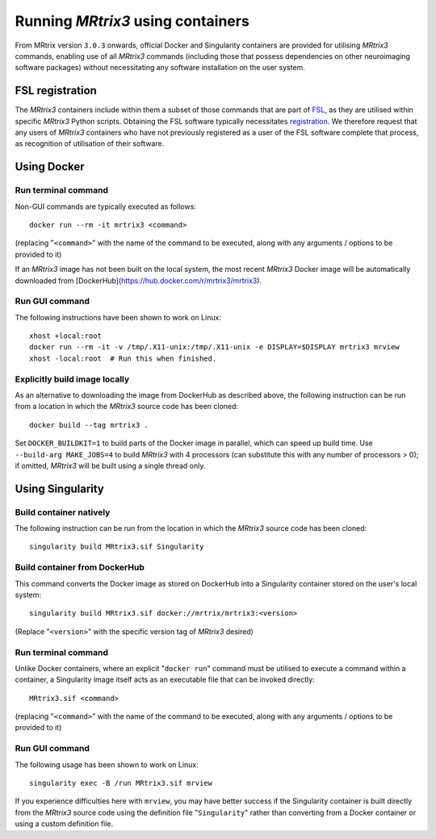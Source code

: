 .. _using_containers:

Running *MRtrix3* using containers
==================================

From MRtrix version ``3.0.3`` onwards, official Docker and Singularity
containers are provided for utilising *MRtrix3* commands, enabling use
of all *MRtrix3* commands (including those that possess dependencies on
other neuroimaging software packages) without necessitating any software
installation on the user system.

FSL registration
----------------

The *MRtrix3* containers include within them a subset of those commands
that are part of `FSL <https://www.fmrib.ox.ac.uk/fsl>`_, as they are
utilised within specific *MRtrix3* Python scripts. Obtaining the FSL
software typically necessitates `registration <https://fsl.fmrib.ox.ac.uk/fsldownloads_registration>`_.
We therefore request that any users of *MRtrix3* containers who have not
previously registered as a user of the FSL software complete that process,
as recognition of utilisation of their software.

Using Docker
------------

Run terminal command
^^^^^^^^^^^^^^^^^^^^

Non-GUI commands are typically executed as follows::

    docker run --rm -it mrtrix3 <command>

(replacing "``<command>``" with the name of the command to be executed,
along with any arguments / options to be provided to it)

If an *MRtrix3* image has not been built on the local system, the
most recent *MRtrix3* Docker image will be automatically downloaded from
[DockerHub](https://hub.docker.com/r/mrtrix3/mrtrix3).

Run GUI command
^^^^^^^^^^^^^^^

The following instructions have been shown to work on Linux::

    xhost +local:root
    docker run --rm -it -v /tmp/.X11-unix:/tmp/.X11-unix -e DISPLAY=$DISPLAY mrtrix3 mrview
    xhost -local:root  # Run this when finished.

Explicitly build image locally
^^^^^^^^^^^^^^^^^^^^^^^^^^^^^^

As an alternative to downloading the image from DockerHub as described
above, the following instruction can be run from a location in which the
*MRtrix3* source code has been cloned::

    docker build --tag mrtrix3 .
    
Set ``DOCKER_BUILDKIT=1`` to build parts of the Docker image in parallel,
which can speed up build time.
Use ``--build-arg MAKE_JOBS=4`` to build *MRtrix3* with 4 processors
(can substitute this with any number of processors > 0); if omitted,
*MRtrix3* will be built using a single thread only.

Using Singularity
-----------------

Build container natively
^^^^^^^^^^^^^^^^^^^^^^^^

The following instruction can be run from the location in which the
*MRtrix3* source code has been cloned::

    singularity build MRtrix3.sif Singularity

Build container from DockerHub
^^^^^^^^^^^^^^^^^^^^^^^^^^^^^^

This command converts the Docker image as stored on DockerHub into a
Singularity container stored on the user's local system::

    singularity build MRtrix3.sif docker://mrtrix/mrtrix3:<version>
    
(Replace "``<version>``" with the specific version tag of *MRtrix3*
desired)

Run terminal command
^^^^^^^^^^^^^^^^^^^^

Unlike Docker containers, where an explicit "``docker run``" command must be
utilised to execute a command within a container, a Singularity image itself
acts as an executable file that can be invoked directly::

    MRtrix3.sif <command>

(replacing "``<command>``" with the name of the command to be executed,
along with any arguments / options to be provided to it)

Run GUI command
^^^^^^^^^^^^^^^

The following usage has been shown to work on Linux::

    singularity exec -B /run MRtrix3.sif mrview

If you experience difficulties here with ``mrview``, you may have better
success if the Singularity container is built directly from the *MRtrix3*
source code using the definition file "``Singularity``" rather than
converting from a Docker container or using a custom definition file.
